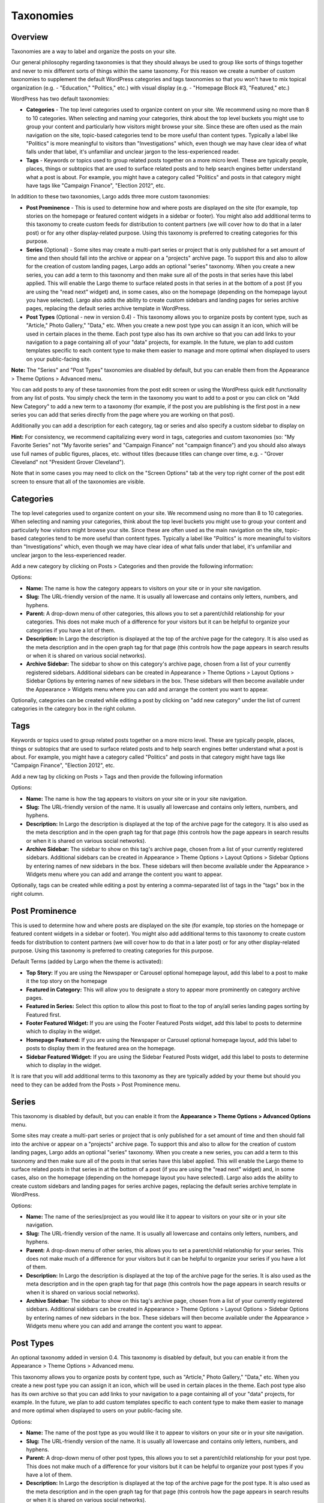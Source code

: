 Taxonomies
==========

.. _overview-tax:

Overview
--------

Taxonomies are a way to label and organize the posts on your site.

Our general philosophy regarding taxonomies is that they should always be used to group like sorts of things together and never to mix different sorts of things within the same taxonomy. For this reason we create a number of custom taxonomies to supplement the default WordPress categories and tags taxonomies so that you won't have to mix topical organization (e.g. - "Education," "Politics," etc.) with visual display (e.g. - "Homepage Block #3, "Featured," etc.)

WordPress has two default taxonomies:

- **Categories** - The top level categories used to organize content on your site. We recommend using no more than 8 to 10 categories. When selecting and naming your categories, think about the top level buckets you might use to group your content and particularly how visitors might browse your site. Since these are often used as the main navigation on the site, topic-based categories tend to be more useful than content types. Typically a label like "Politics" is more meaningful to visitors than "Investigations" which, even though we may have clear idea of what falls under that label, it's unfamiliar and unclear jargon to the less-experienced reader.

- **Tags** - Keywords or topics used to group related posts together on a more micro level. These are typically people, places, things or subtopics that are used to surface related posts and to help search engines better understand what a post is about. For example, you might have a category called "Politics" and posts in that category might have tags like "Campaign Finance", "Election 2012", etc.

In addition to these two taxonomies, Largo adds three more custom taxonomies:

- **Post Prominence** - This is used to determine how and where posts are displayed on the site (for example, top stories on the homepage or featured content widgets in a sidebar or footer). You might also add additional terms to this taxonomy to create custom feeds for distribution to content partners (we will cover how to do that in a later post) or for any other display-related purpose. Using this taxonomy is preferred to creating categories for this purpose.

- **Series** (Optional) - Some sites may create a multi-part series or project that is only published for a set amount of time and then should fall into the archive or appear on a "projects" archive page. To support this and also to allow for the creation of custom landing pages, Largo adds an optional "series" taxonomy. When you create a new series, you can add a term to this taxonomy and then make sure all of the posts in that series have this label applied. This will enable the Largo theme to surface related posts in that series in at the bottom of a post (if you are using the "read next" widget) and, in some cases, also on the homepage (depending on the homepage layout you have selected). Largo also adds the ability to create custom sidebars and landing pages for series archive pages, replacing the default series archive template in WordPress.

- **Post Types** (Optional - new in version 0.4) - This taxonomy allows you to organize posts by content type, such as "Article," Photo Gallery," "Data," etc. When you create a new post type you can assign it an icon, which will be used in certain places in the theme. Each post type also has its own archive so that you can add links to your navigation to a page containing all of your "data" projects, for example. In the future, we plan to add custom templates specific to each content type to make them easier to manage and more optimal when displayed to users on your public-facing site.

**Note:** The "Series" and "Post Types" taxonomies are disabled by default, but you can enable them from the Appearance > Theme Options > Advanced menu.

You can add posts to any of these taxonomies from the post edit screen or using the WordPress quick edit functionality from any list of posts. You simply check the term in the taxonomy you want to add to a post or you can click on "Add New Category" to add a new term to a taxonomy (for example, if the post you are publishing is the first post in a new series you can add that series directly from the page where you are working on that post).

Additionally you can add a description for each category, tag or series and also specify a custom sidebar to display on

**Hint:** For consistency, we recommend capitalizing every word in tags, categories and custom taxonomies (so: "My Favorite Series" not "My favorite series" and "Campaign Finance" not "campaign finance") and you should also always use full names of public figures, places, etc. without titles (because titles can change over time, e.g. - "Grover Cleveland" not "President Grover Cleveland").

Note that in some cases you may need to click on the "Screen Options" tab at the very top right corner of the post edit screen to ensure that all of the taxonomies are visible.

.. _categories-tax:

Categories
----------

The top level categories used to organize content on your site. We recommend using no more than 8 to 10 categories. When selecting and naming your categories, think about the top level buckets you might use to group your content and particularly how visitors might browse your site. Since these are often used as the main navigation on the site, topic-based categories tend to be more useful than content types. Typically a label like "Politics" is more meaningful to visitors than "Investigations" which, even though we may have clear idea of what falls under that label, it's unfamiliar and unclear jargon to the less-experienced reader.

Add a new category by clicking on Posts > Categories and then provide the following information:

Options:

- **Name:** The name is how the category appears to visitors on your site or in your site navigation.
- **Slug:** The URL-friendly version of the name. It is usually all lowercase and contains only letters, numbers, and hyphens.
- **Parent:** A drop-down menu of other categories, this allows you to set a parent/child relationship for your categories. This does not make much of a difference for your visitors but it can be helpful to organize your categories if you have a lot of them.
- **Description:** In Largo the description is displayed at the top of the archive page for the category. It is also used as the meta description and in the open graph tag for that page (this controls how the page appears in search results or when it is shared on various social networks).
- **Archive Sidebar:** The sidebar to show on this category's archive page, chosen from a list of your currently registered sidebars. Additional sidebars can be created in Appearance > Theme Options > Layout Options > Sidebar Options by entering names of new sidebars in the box. These sidebars will then become available under the Appearance > Widgets menu where you can add and arrange the content you want to appear.

Optionally, categories can be created while editing a post by clicking on "add new category" under the list of current categories in the category box in the right column.

.. _tags-tax:

Tags
----

Keywords or topics used to group related posts together on a more micro level. These are typically people, places, things or subtopics that are used to surface related posts and to help search engines better understand what a post is about. For example, you might have a category called "Politics" and posts in that category might have tags like "Campaign Finance", "Election 2012", etc.

Add a new tag by clicking on Posts > Tags and then provide the following information

Options:

- **Name:** The name is how the tag appears to visitors on your site or in your site navigation.
- **Slug:** The URL-friendly version of the name. It is usually all lowercase and contains only letters, numbers, and hyphens.
- **Description:** In Largo the description is displayed at the top of the archive page for the category. It is also used as the meta description and in the open graph tag for that page (this controls how the page appears in search results or when it is shared on various social networks).
- **Archive Sidebar:** The sidebar to show on this tag's archive page, chosen from a list of your currently registered sidebars. Additional sidebars can be created in Appearance > Theme Options > Layout Options > Sidebar Options by entering names of new sidebars in the box. These sidebars will then become available under the Appearance > Widgets menu where you can add and arrange the content you want to appear.

Optionally, tags can be created while editing a post by entering a comma-separated list of tags in the "tags" box in the right column.

.. _post-prominence-tax:

Post Prominence
---------------

This is used to determine how and where posts are displayed on the site (for example, top stories on the homepage or featured content widgets in a sidebar or footer). You might also add additional terms to this taxonomy to create custom feeds for distribution to content partners (we will cover how to do that in a later post) or for any other display-related purpose. Using this taxonomy is preferred to creating categories for this purpose.

Default Terms (added by Largo when the theme is activated):

- **Top Story:** If you are using the Newspaper or Carousel optional homepage layout, add this label to a post to make it the top story on the homepage
- **Featured in Category:** This will allow you to designate a story to appear more prominently on category archive pages.
- **Featured in Series:** Select this option to allow this post to float to the top of any/all series landing pages sorting by Featured first.
- **Footer Featured Widget:** If you are using the Footer Featured Posts widget, add this label to posts to determine which to display in the widget.
- **Homepage Featured:** If you are using the Newspaper or Carousel optional homepage layout, add this label to posts to display them in the featured area on the homepage.
- **Sidebar Featured Widget:** If you are using the Sidebar Featured Posts widget, add this label to posts to determine which to display in the widget.

It is rare that you will add additional terms to this taxonomy as they are typically added by your theme but should you need to they can be added from the Posts > Post Prominence menu.

.. _series-tax:

Series
------

This taxonomy is disabled by default, but you can enable it from the **Appearance > Theme Options > Advanced Options** menu.

Some sites may create a multi-part series or project that is only published for a set amount of time and then should fall into the archive or appear on a "projects" archive page. To support this and also to allow for the creation of custom landing pages, Largo adds an optional "series" taxonomy. When you create a new series, you can add a term to this taxonomy and then make sure all of the posts in that series have this label applied. This will enable the Largo theme to surface related posts in that series in at the bottom of a post (if you are using the "read next" widget) and, in some cases, also on the homepage (depending on the homepage layout you have selected). Largo also adds the ability to create custom sidebars and landing pages for series archive pages, replacing the default series archive template in WordPress.

Options:

- **Name:** The name of the series/project as you would like it to appear to visitors on your site or in your site navigation.
- **Slug:** The URL-friendly version of the name. It is usually all lowercase and contains only letters, numbers, and hyphens.
- **Parent:** A drop-down menu of other series, this allows you to set a parent/child relationship for your series. This does not make much of a difference for your visitors but it can be helpful to organize your series if you have a lot of them.
- **Description:** In Largo the description is displayed at the top of the archive page for the series. It is also used as the meta description and in the open graph tag for that page (this controls how the page appears in search results or when it is shared on various social networks).
- **Archive Sidebar:** The sidebar to show on this tag's archive page, chosen from a list of your currently registered sidebars. Additional sidebars can be created in Appearance > Theme Options > Layout Options > Sidebar Options by entering names of new sidebars in the box. These sidebars will then become available under the Appearance > Widgets menu where you can add and arrange the content you want to appear.

.. _post-types-tax:

Post Types
----------

An optional taxonomy added in version 0.4. This taxonomy is disabled by default, but you can enable it from the Appearance > Theme Options > Advanced menu.

This taxonomy allows you to organize posts by content type, such as "Article," Photo Gallery," "Data," etc. When you create a new post type you can assign it an icon, which will be used in certain places in the theme. Each post type also has its own archive so that you can add links to your navigation to a page containing all of your "data" projects, for example. In the future, we plan to add custom templates specific to each content type to make them easier to manage and more optimal when displayed to users on your public-facing site.

Options:

- **Name:** The name of the post type as you would like it to appear to visitors on your site or in your site navigation.
- **Slug:** The URL-friendly version of the name. It is usually all lowercase and contains only letters, numbers, and hyphens.
- **Parent:** A drop-down menu of other post types, this allows you to set a parent/child relationship for your post type. This does not make much of a difference for your visitors but it can be helpful to organize your post types if you have a lot of them.
- **Description:** In Largo the description is displayed at the top of the archive page for the post type. It is also used as the meta description and in the open graph tag for that page (this controls how the page appears in search results or when it is shared on various social networks).
- **Term icon:** The icon the theme may display for posts of a given post type to help users to distinguish between them quickly. By default, the icons available are: Search, Mail, Heart, Heart Empty, Star, Star Empty, Videocam, Picture, Camera, Ok, Cancel, Plus, Minus, Help, Home, Link, Tag, Tags, Download, Print, Comment, Chat, Location, Doc Text, Doc Text Inv, Phone, Menu, Calendar, Headphones, Play, Table, Chart Bar, Spinner, Map, Share, Gplus, Pinterest, Cc, Flickr, Linkedin, Rss, Twitter, Youtube, Facebook, Github, Itunes, Tumblr, Instagram
